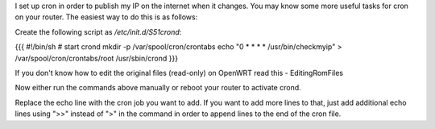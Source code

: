 I set up cron in order to publish my IP on the internet when it changes. You may know some more useful tasks for cron on your router.  The easiest way to do this is as follows:

Create the following script as `/etc/init.d/S51crond`:

{{{
#!/bin/sh
# start crond
mkdir -p /var/spool/cron/crontabs
echo "0 * * * * /usr/bin/checkmyip" > /var/spool/cron/crontabs/root
/usr/sbin/crond
}}}

If you don't know how to edit the original files (read-only) on OpenWRT read this - EditingRomFiles

Now either run the commands above manually or reboot your router to activate crond.

Replace the echo line with the cron job you want to add. If you want to add more lines to that, just add additional echo lines using ">>" instead of ">" in the command in order to append lines to the end of the cron file.
